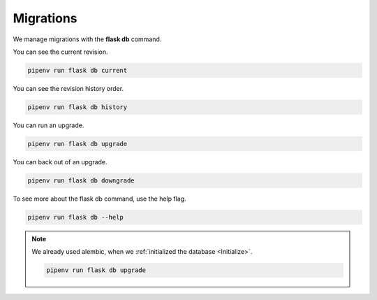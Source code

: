 ==========
Migrations
==========

We manage migrations with the **flask db** command.

You can see the current revision.

.. code-block::

    pipenv run flask db current

You can see the revision history order.

.. code-block::

    pipenv run flask db history


You can run an upgrade.

.. code-block::

    pipenv run flask db upgrade

You can back out of an upgrade.

.. code-block::

    pipenv run flask db downgrade

To see more about the flask db command, use the help flag.

.. code-block::

    pipenv run flask db --help


.. Note::

    We already used alembic, when we :ref:`initialized the database <Initialize>`.

    .. code-block::

        pipenv run flask db upgrade


